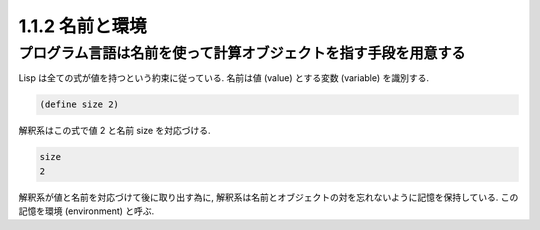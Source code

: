 1.1.2 名前と環境
===============================

================================================================
プログラム言語は名前を使って計算オブジェクトを指す手段を用意する
================================================================

Lisp は全ての式が値を持つという約束に従っている. 名前は値 (value) とする変数 (variable) を識別する.

.. code-block:: scheme

   (define size 2)

解釈系はこの式で値 2 と名前 size を対応づける.

.. code-block:: scheme

   size
   2

解釈系が値と名前を対応づけて後に取り出す為に, 解釈系は名前とオブジェクトの対を忘れないように記憶を保持している. この記憶を環境 (environment) と呼ぶ.
